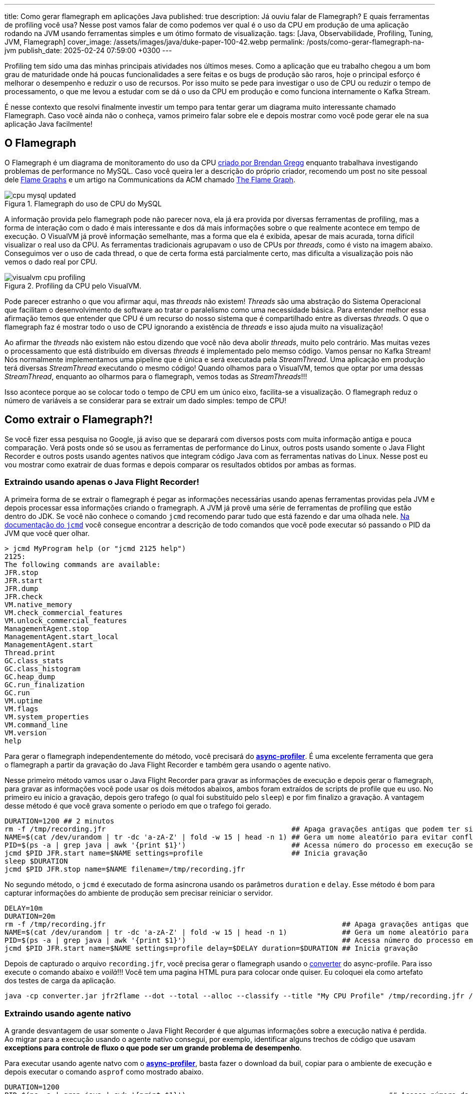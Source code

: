 ---
title: Como gerar flamegraph em aplicações Java
published: true
description: Já ouviu falar de Flamegraph? E quais ferramentas de profiling você usa? Nesse post vamos falar de como podemos ver qual é o uso da CPU em produção de uma aplicação rodando na JVM usando ferramentas simples e um ótimo formato de visualização.
tags: [Java, Observabilidade, Profiling, Tuning, JVM, Flamegraph]
cover_image: /assets/images/java/duke-paper-100-42.webp
permalink: /posts/como-gerar-flamegraph-na-jvm
publish_date: 2025-02-24 07:59:00 +0300
---

:figure-caption: Figura
:imagesdir: /assets/images/

Profiling tem sido uma das minhas principais atividades nos últimos meses. Como a aplicação que eu trabalho chegou a um bom grau de 
maturidade onde há poucas funcionalidades a sere feitas e os bugs de produção são raros, hoje o principal esforço é melhorar o desempenho
e reduzir o uso de recursos. Por isso muito se pede para investigar o uso de CPU ou reduzir o tempo de processamento, o que me levou a
estudar com se dá o uso da CPU em produção e como funciona internamente o Kafka Stream. 

É nesse contexto que resolvi finalmente investir um tempo para tentar gerar um diagrama muito interessante chamado Flamegraph. Caso você 
ainda não o conheça, vamos primeiro falar sobre ele e depois mostrar como você pode gerar ele na sua aplicação Java facilmente!

== O Flamegraph

O Flamegraph é um diagrama de monitoramento do uso da CPU https://www.brendangregg.com/flamegraphs.html[criado por Brendan Gregg] enquanto trabalhava 
investigando problemas de performance no MySQL. Caso você queira ler a descrição do próprio criador, recomendo um post no site pessoal dele
https://www.brendangregg.com/flamegraphs.html[Flame Graphs] e um artigo na Communications da ACM chamado 
https://cacm.acm.org/practice/the-flame-graph/[The Flame Graph].

[.text-center]
.Flamegraph do uso de CPU do MySQL
image::cpu-mysql-updated.svg[id=cpu-mysql-updated, align="center"]

A informação provida pelo flamegraph pode não parecer nova, ela já era provida por diversas ferramentas de profiling, mas a forma de interação
com o dado é mais interessante e dos dá mais informações sobre o que realmente acontece em tempo de execução. O VisualVM já provê informação semelhante,
mas a forma que ela é exibida, apesar de mais acurada, torna difícil visualizar o real uso da CPU. As ferramentas tradicionais agrupavam o uso de CPUs por
_threads_, como é visto na imagem abaixo. Conseguimos ver o uso de cada thread, o que de certa forma está parcialmente certo, mas dificulta a visualização 
pois não vemos o dado real por CPU.

[.text-center]
.Profiling da CPU pelo VisualVM.
image::java/visualvm-cpu-profiling.png[id=visualvm-cpu-profiling, align="center"]

Pode parecer estranho o que vou afirmar aqui, mas _threads_ não existem! _Threads_ são uma abstração do Sistema Operacional que facilitam o desenvolvimento de 
software ao tratar o paralelismo como uma necessidade básica. Para entender melhor essa afirmação temos que entender que CPU é um recurso do nosso sistema que é
compartilhado entre as diversas _threads_. O que o flamegraph faz é mostrar todo o uso de CPU ignorando a existência de _threads_ e isso ajuda muito na visualização!

Ao afirmar the _threads_ não existem não estou dizendo que você não deva abolir _threads_, muito pelo contrário. Mas muitas vezes o processamento que está distribuído
em diversas _threads_ é implementado pelo memso código. Vamos pensar no Kafka Stream! Nós normalmente implementamos uma pipeline que é única e será executada pela 
_StreamThread_. Uma aplicação em produção terá diversas _StreamThread_ executando o mesmo código! Quando olhamos para o VisualVM, temos que optar por uma dessas
_StreamThread_, enquanto ao olharmos para o flamegraph, vemos todas as _StreamThreads_!!!

Isso acontece porque ao se colocar todo o tempo de CPU em um único eixo, facilita-se a visualização. O flamegraph reduz o número de variáveis a se considerar para
se extrair um dado simples: tempo de CPU!

== Como extrair o Flamegraph?!

Se você fizer essa pesquisa no Google, já aviso que se deparará com diversos posts com muita informação antiga e pouca comparação. Verá posts onde só se usou 
as ferramentas de performance do Linux, outros posts usando somente o Java Flight Recorder e outros posts usando agentes nativos que integram código Java com 
as ferramentas nativas do Linux. Nesse post eu vou mostrar como exatrair de duas formas e depois comparar os resultados obtidos por ambas as formas.

=== Extraindo usando apenas o Java Flight Recorder!

A primeira forma de se extrair o flamegraph é pegar as informações necessárias usando apenas ferramentas providas pela JVM e depois processar essa informações 
criando o framegraph. A JVM já provê uma série de ferramentas de profiling que estão dentro do JDK. Se você não conhece o comando `jcmd` recomendo parar tudo que 
está fazendo e dar uma olhada nele. https://docs.oracle.com/en/java/javase/21/docs/specs/man/jcmd.html[Na documentação do `jcmd`] você consegue encontrar a 
descrição de todo comandos que você pode executar só passando o PID da JVM que você quer olhar.

[source,bash]
----
> jcmd MyProgram help (or "jcmd 2125 help")
2125:
The following commands are available:
JFR.stop
JFR.start
JFR.dump
JFR.check
VM.native_memory
VM.check_commercial_features
VM.unlock_commercial_features
ManagementAgent.stop
ManagementAgent.start_local
ManagementAgent.start
Thread.print
GC.class_stats
GC.class_histogram
GC.heap_dump
GC.run_finalization
GC.run
VM.uptime
VM.flags
VM.system_properties
VM.command_line
VM.version
help
----

Para gerar o flamegraph independentemente do método, você precisará do https://github.com/async-profiler/async-profiler[*async-profiler*]. É uma excelente 
ferramenta que gera o flamegraph a partir da gravação do Java Flight Recorder e também gera usando o agente nativo. 

Nesse primeiro método vamos usar o Java Flight Recorder para gravar as informações de execução e depois gerar o flamegraph, para gravar as informações você 
pode usar os dois métodos abaixos, ambos foram extraídos de scripts de profile que eu uso. No primeiro eu inicio a gravação, depois gero trafego (o qual foi
substituído pelo `sleep`) e por fim finalizo a gravação. A vantagem desse método é que você grava somente o periodo em que o trafego foi gerado.

[source,bash]
----
DURATION=1200 ## 2 minutos
rm -f /tmp/recording.jfr                                            ## Apaga gravações antigas que podem ter sido feitas
NAME=$(cat /dev/urandom | tr -dc 'a-zA-Z' | fold -w 15 | head -n 1) ## Gera um nome aleatório para evitar conflitos
PID=$(ps -a | grep java | awk '{print $1}')                         ## Acessa número do processo em execução se rodando em docker/k8s
jcmd $PID JFR.start name=$NAME settings=profile                     ## Inicia gravação
sleep $DURATION
jcmd $PID JFR.stop name=$NAME filename=/tmp/recording.jfr
----

No segundo método, o `jcmd` é executado de forma asincrona usando os parâmetros `duration` e `delay`. Esse método é bom para capturar informações
do ambiente de produção sem precisar reiniciar o servidor.

[source,bash]
----
DELAY=10m
DURATION=20m
rm -f /tmp/recording.jfr                                                        ## Apaga gravações antigas que podem ter sido feitas
NAME=$(cat /dev/urandom | tr -dc 'a-zA-Z' | fold -w 15 | head -n 1)             ## Gera um nome aleatório para evitar conflitos
PID=$(ps -a | grep java | awk '{print $1}')                                     ## Acessa número do processo em execução se rodando em docker/k8s
jcmd $PID JFR.start name=$NAME settings=profile delay=$DELAY duration=$DURATION ## Inicia gravação
----

Depois de capturado o arquivo `recording.jfr`, você precisa gerar o flamegraph usando o 
https://github.com/async-profiler/async-profiler/releases/download/v3.0/converter.jar[converter] do async-profile. 
Para isso execute o comando abaixo e _voilà_!!! Você tem uma pagina HTML pura para colocar onde quiser. Eu coloquei ela como 
artefato dos testes de carga da aplicação.

```bash
java -cp converter.jar jfr2flame --dot --total --alloc --classify --title "My CPU Profile" /tmp/recording.jfr /tmp/flamegraph.html
```

=== Extraindo usando agente nativo

A grande desvantagem de usar somente o Java Flight Recorder é que algumas informações sobre a execução nativa é perdida. Ao migrar para 
a execução usando o agente nativo consegui, por exemplo, identificar alguns trechos de código que usavam *exceptions para controle de fluxo
o que pode ser um grande problema de desempenho*.

Para executar usando agente natvo com o https://github.com/async-profiler/async-profiler[*async-profiler*], basta fazer o download da buil,
copiar para o ambiente de execução e depois executar o comando `asprof` como mostrado abaixo.

```bash
DURATION=1200
PID=$(ps -a | grep java | awk '{print $1}')                                                ## Acessa número do processo em execução se rodando em docker/k8s
/tmp/async-profiler-3.0-linux-x64/bin; ./asprof -d $DURATION -f /tmp/flamegraph.html $PID
```

A desvantagem desse método é que você alterou o ambiente em que o seu software está rodando. Isso não tem problemas na grande maioria dos casos,
mas não é muito bem visto para ambientes de produção.

== Recomendações

Eu recomendo que você use constantemente ferramentas de profiling para visualizar o que está acontecendo no seu software. Existe uma máxima na área
de adminstração que pode ser aplicada em qualquer lugar das nossa vidas "o que não pode ser medido, não pode ser gerenciado", logo é importante para 
você saber como está o tempo de execução do seu software.

A segunda recomendação é você, caso precise melhorar o desempenho do seu software, olhar primeiro para o local que mais impacta o desemepenho. Ganho 
de performance é proprocional ao tempo de desempenho, por isso só investa tempo onde há mais indicios de tempo gasto.

Uma outra recomendação é que você pode criar ferramentas de análise de desempenho automatizadas usando ferramentas de DevOps. Quem sabe criar uma task no
Jenkins que extrai o FlameGraph e depois salva para análises futuras? Ou salvar essa página para cada nova versão e comparar como o desempenho tem evoluido?

Eu espero ter ajuda com alguma coisa! 
